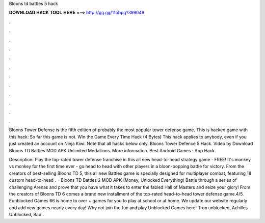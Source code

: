 Bloons td battles 5 hack



𝐃𝐎𝐖𝐍𝐋𝐎𝐀𝐃 𝐇𝐀𝐂𝐊 𝐓𝐎𝐎𝐋 𝐇𝐄𝐑𝐄 ===> http://gg.gg/11pbpg?399048



.



.



.



.



.



.



.



.



.



.



.



.

Bloons Tower Defense is the fifth edition of probably the most popular tower defense game. This is hacked game with this hack: So far this game is not. Win the Game Every Time Hack (4 Bytes) This hack applies to anybody, even if you just created an account on Ninja Kiwi. Note that all hacks below only. Bloons Tower Defence 5 Hack. Video by Download Bloons TD Battles MOD APK Unlimited Medallions. More information. Best Android Games · App Hack.

Description. Play the top-rated tower defense franchise in this all new head-to-head strategy game - FREE! It's monkey vs monkey for the first time ever - go head to head with other players in a bloon-popping battle for victory. From the creators of best-selling Bloons TD 5, this all new Battles game is specially designed for multiplayer combat, featuring 18 custom head-to-head .  · Bloons TD Battles 2 MOD APK (Money, Unlocked Everything) Battle through a series of challenging Arenas and prove that you have what it takes to enter the fabled Hall of Masters and seize your glory! From the creators of Bloons TD 6 comes a brand new installment of the top-rated head-to-head tower defense game.4/5. Eunblocked Games 66 is home to over + games for you to play at school or at home. We update our website regularly and add new games nearly every day! Why not join the fun and play Unblocked Games here! Tron unblocked, Achilles Unblocked, Bad .
